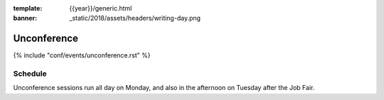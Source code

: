 :template: {{year}}/generic.html
:banner: _static/2018/assets/headers/writing-day.png

Unconference
============

{% include "conf/events/unconference.rst" %}

Schedule
--------

Unconference sessions run all day on Monday, and also in the afternoon on Tuesday after the Job Fair.
